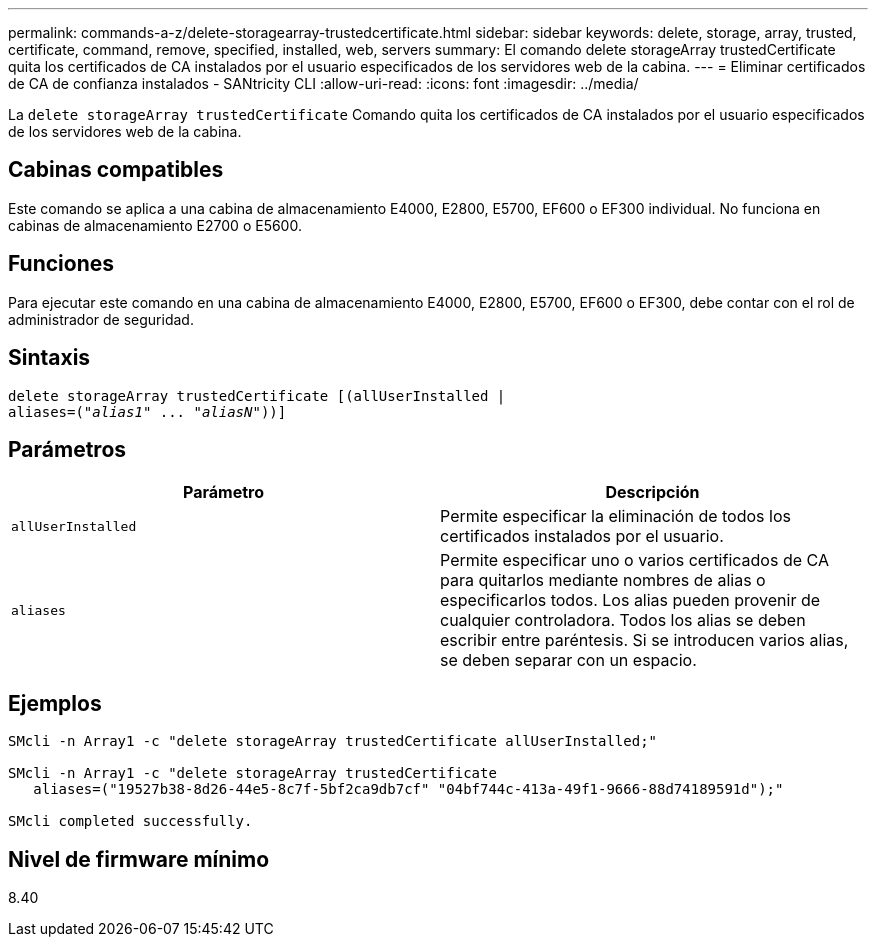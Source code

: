 ---
permalink: commands-a-z/delete-storagearray-trustedcertificate.html 
sidebar: sidebar 
keywords: delete, storage, array, trusted, certificate, command, remove, specified, installed, web, servers 
summary: El comando delete storageArray trustedCertificate quita los certificados de CA instalados por el usuario especificados de los servidores web de la cabina. 
---
= Eliminar certificados de CA de confianza instalados - SANtricity CLI
:allow-uri-read: 
:icons: font
:imagesdir: ../media/


[role="lead"]
La `delete storageArray trustedCertificate` Comando quita los certificados de CA instalados por el usuario especificados de los servidores web de la cabina.



== Cabinas compatibles

Este comando se aplica a una cabina de almacenamiento E4000, E2800, E5700, EF600 o EF300 individual. No funciona en cabinas de almacenamiento E2700 o E5600.



== Funciones

Para ejecutar este comando en una cabina de almacenamiento E4000, E2800, E5700, EF600 o EF300, debe contar con el rol de administrador de seguridad.



== Sintaxis

[source, cli, subs="+macros"]
----
pass:quotes[delete storageArray trustedCertificate [(allUserInstalled |
aliases=("_alias1_" ... "_aliasN_]"))]
----


== Parámetros

[cols="2*"]
|===
| Parámetro | Descripción 


 a| 
`allUserInstalled`
 a| 
Permite especificar la eliminación de todos los certificados instalados por el usuario.



 a| 
`aliases`
 a| 
Permite especificar uno o varios certificados de CA para quitarlos mediante nombres de alias o especificarlos todos. Los alias pueden provenir de cualquier controladora. Todos los alias se deben escribir entre paréntesis. Si se introducen varios alias, se deben separar con un espacio.

|===


== Ejemplos

[listing]
----

SMcli -n Array1 -c "delete storageArray trustedCertificate allUserInstalled;"

SMcli -n Array1 -c "delete storageArray trustedCertificate
   aliases=("19527b38-8d26-44e5-8c7f-5bf2ca9db7cf" "04bf744c-413a-49f1-9666-88d74189591d");"

SMcli completed successfully.
----


== Nivel de firmware mínimo

8.40
